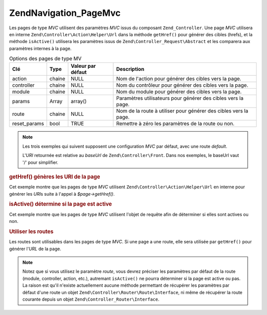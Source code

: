 .. EN-Revision: none
.. _zend.navigation.pages.mvc:

Zend\Navigation_Page\Mvc
========================

Les pages de type *MVC* utilisent des paramètres *MVC* issus du composant ``Zend_Controller``. Une page *MVC*
utilisera en interne ``Zend\Controller\Action\Helper\Url`` dans la méthode ``getHref()`` pour générer des cibles
(hrefs), et la méthode ``isActive()`` utilisera les paramètres issus de ``Zend\Controller_Request\Abstract`` et
les comparera aux paramètres internes à la page.

.. _zend.navigation.pages.mvc.options:

.. table:: Options des pages de type MV

   +------------+------+-----------------+----------------------------------------------------------------+
   |Clé         |Type  |Valeur par défaut|Description                                                     |
   +============+======+=================+================================================================+
   |action      |chaine|NULL             |Nom de l'action pour générer des cibles vers la page.           |
   +------------+------+-----------------+----------------------------------------------------------------+
   |controller  |chaine|NULL             |Nom du contrôleur pour générer des cibles vers la page.         |
   +------------+------+-----------------+----------------------------------------------------------------+
   |module      |chaine|NULL             |Nom du module pour générer des cibles vers la page.             |
   +------------+------+-----------------+----------------------------------------------------------------+
   |params      |Array |array()          |Paramètres utilisateurs pour générer des cibles vers la page.   |
   +------------+------+-----------------+----------------------------------------------------------------+
   |route       |chaine|NULL             |Nom de la route à utiliser pour générer des cibles vers la page.|
   +------------+------+-----------------+----------------------------------------------------------------+
   |reset_params|bool  |TRUE             |Remettre à zéro les paramètres de la route ou non.              |
   +------------+------+-----------------+----------------------------------------------------------------+

.. note::

   Les trois exemples qui suivent supposent une configuration *MVC* par défaut, avec une route *default*.

   L'*URI* retournée est relative au *baseUrl* de ``Zend\Controller\Front``. Dans nos exemples, le baseUrl vaut
   '/' pour simplifier.

.. _zend.navigation.pages.mvc.example.getHref:

.. rubric:: getHref() génères les URI de la page

Cet exemple montre que les pages de type *MVC* utilisent ``Zend\Controller\Action\Helper\Url`` en interne pour
générer les *URI*\ s suite à l'appel à *$page->getHref()*.

.. code-block:: php
   :linenos:

   // getHref() retourne /
   $page = new Zend\Navigation_Page\Mvc(array(
       'action'     => 'index',
       'controller' => 'index'
   ));

   // getHref() retourne /blog/post/view
   $page = new Zend\Navigation_Page\Mvc(array(
       'action'     => 'view',
       'controller' => 'post',
       'module'     => 'blog'
   ));

   // getHref() retourne /blog/post/view/id/1337
   $page = new Zend\Navigation_Page\Mvc(array(
       'action'     => 'view',
       'controller' => 'post',
       'module'     => 'blog',
       'params'     => array('id' => 1337)
   ));

.. _zend.navigation.pages.mvc.example.isActive:

.. rubric:: isActive() détermine si la page est active

Cet exemple montre que les pages de type *MVC* utilisent l'objet de requête afin de déterminer si elles sont
actives ou non.

.. code-block:: php
   :linenos:

   /*
    * Requête dispatchée:
    * - module:     default
    * - controller: index
    * - action:     index
    */
   $page1 = new Zend\Navigation_Page\Mvc(array(
       'action'     => 'index',
       'controller' => 'index'
   ));

   $page2 = new Zend\Navigation_Page\Mvc(array(
       'action'     => 'bar',
       'controller' => 'index'
   ));

   $page1->isActive(); // retourne true
   $page2->isActive(); // retourne false

   /*
    * Requête dispatchée:
    * - module:     blog
    * - controller: post
    * - action:     view
    * - id:         1337
    */
   $page = new Zend\Navigation_Page\Mvc(array(
       'action'     => 'view',
       'controller' => 'post',
       'module'     => 'blog'
   ));

   // retourne true, car la requpete a le même trio module/controller/action
   $page->isActive();

   /*
    * Requête dispatchée:
    * - module:     blog
    * - controller: post
    * - action:     view
    */
   $page = new Zend\Navigation_Page\Mvc(array(
       'action'     => 'view',
       'controller' => 'post',
       'module'     => 'blog',
       'params'     => array('id' => null)
   ));

   // retourne false, car page a besoin du paramètre id dans la requête
   $page->isActive(); // retourne false

.. _zend.navigation.pages.mvc.example.routes:

.. rubric:: Utiliser les routes

Les routes sont utilisables dans les pages de type *MVC*. Si une page a une route, elle sera utilisée par
``getHref()`` pour générer l'*URL* de la page.

.. note::

   Notez que si vous utilisez le paramètre *route*, vous devrez préciser les paramètres par défaut de la route
   (module, controller, action, etc.), autremant ``isActive()`` ne pourra déterminer si la page est active ou pas.
   La raison est qu'il n'existe actuellement aucune méthode permettant de récupérer les paramètres par défaut
   d'une route un objet ``Zend\Controller\Router\Route\Interface``, ni même de récupérer la route courante
   depuis un objet ``Zend\Controller_Router\Interface``.

.. code-block:: php
   :linenos:

   // La route suivante est ajoutée au routeur de ZF
   Zend\Controller\Front::getInstance()->getRouter()->addRoute(
       'article_view', // nom de la route
       new Zend\Controller_Router\Route(
           'a/:id',
           array(
               'module'     => 'news',
               'controller' => 'article',
               'action'     => 'view',
               'id'         => null
           )
       )
   );

   // Une page est créee avec un paramètre 'route'
   $page = new Zend\Navigation_Page\Mvc(array(
       'label'      => 'A news article',
       'route'      => 'article_view',
       'module'     => 'news',    // requis pour isActive(), voyez les notes ci-dessus
       'controller' => 'article', // requis pour isActive(), voyez les notes ci-dessus
       'action'     => 'view',    // requis pour isActive(), voyez les notes ci-dessus
       'params'     => array('id' => 42)
   ));

   // retourne: /a/42
   $page->getHref();


